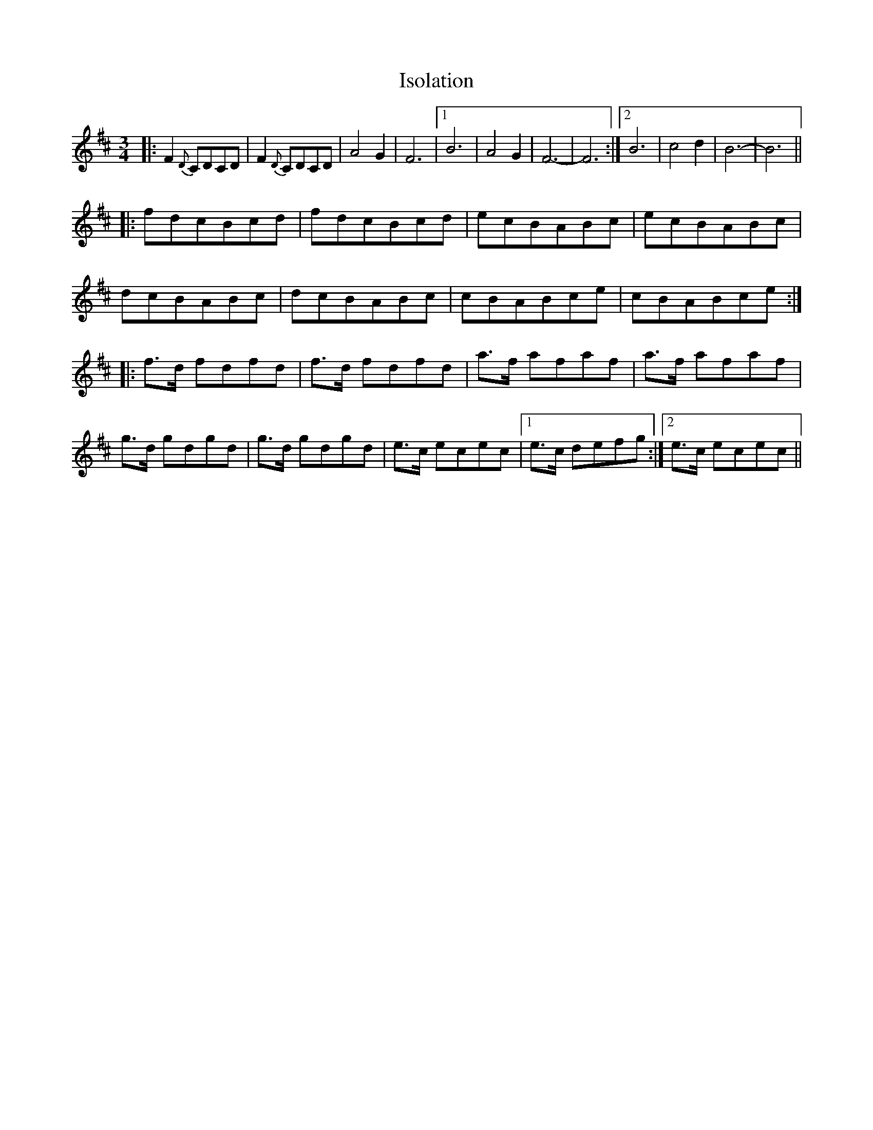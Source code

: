 X: 19221
T: Isolation
R: waltz
M: 3/4
K: Bminor
|:F2 {D} CDCD|F2 {D} CDCD|A4 G2|F6|1 B6|A4 G2|F6-|F6:|2 B6|c4 d2|B6-|B6||
|:fdcBcd|fdcBcd|ecBABc|ecBABc|
dcBABc|dcBABc|cBABce|cBABce:|
|:f>d fdfd|f>d fdfd|a>f afaf|a>f afaf|
g>d gdgd|g>d gdgd|e>c ecec|1 e>c defg:|2 e>c ecec||

